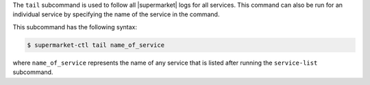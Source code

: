 .. The contents of this file are included in multiple topics.
.. This file describes a command or a sub-command for supermarket-ctl.
.. This file should not be changed in a way that hinders its ability to appear in multiple documentation sets.


The ``tail`` subcommand is used to follow all |supermarket| logs for all services. This command can also be run for an individual service by specifying the name of the service in the command.

This subcommand has the following syntax:

.. code-block:: bash

   $ supermarket-ctl tail name_of_service

where ``name_of_service`` represents the name of any service that is listed after running the ``service-list`` subcommand.
